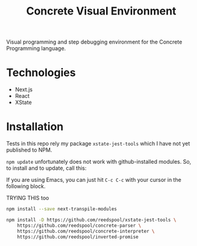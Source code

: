 #+TITLE: Concrete Visual Environment

Visual programming and step debugging environment for the Concrete Programming language.

* Technologies
:PROPERTIES:
:CREATED:  [2021-02-15 Mon 16:05]
:END:

- Next.js
- React
- XState

* Installation

Tests in this repo rely my package =xstate-jest-tools= which I have not yet published to NPM.

=npm update= unfortunately does not work with github-installed modules. So, to install and to update, call this:

If you are using Emacs, you can just hit =C-c C-c= with your cursor in the following block.

TRYING THIS too
#+begin_src sh
npm install --save next-transpile-modules
#+end_src

#+begin_src sh :tangle no :results silent raw
npm install -D https://github.com/reedspool/xstate-jest-tools \
    https://github.com/reedspool/concrete-parser \
    https://github.com/reedspool/concrete-interpreter \
    https://github.com/reedspool/inverted-promise
#+end_src

